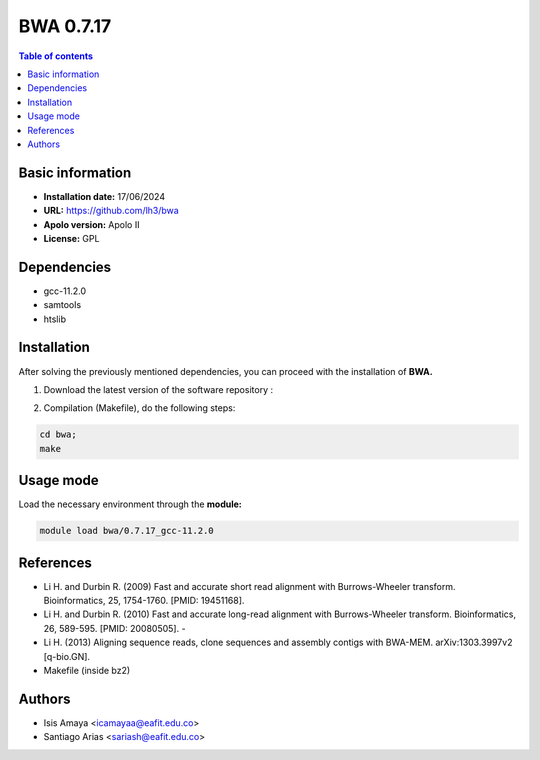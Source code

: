 .. _bwa-0.7.17:

BWA 0.7.17
===========

.. contents:: Table of contents

Basic information
--------------------

- **Installation date:** 17/06/2024
- **URL:** https://github.com/lh3/bwa
- **Apolo version:** Apolo II
- **License:** GPL

Dependencies
------------

- gcc-11.2.0
- samtools
- htslib

Installation
------------

After solving the previously mentioned dependencies, you can proceed with the installation of **BWA.**

1. Download the latest version of the software repository :

.. code-block:: bash
  git clone https://github.com/lh3/bwa.git


2. Compilation (Makefile), do the following steps:

.. code-block:: bash

     cd bwa;
     make

Usage mode
-----------

Load the necessary environment through the **module:**

.. code-block:: bash

    module load bwa/0.7.17_gcc-11.2.0



References
----------
- Li H. and Durbin R. (2009) Fast and accurate short read alignment with Burrows-Wheeler transform. Bioinformatics, 25, 1754-1760. [PMID: 19451168].

- Li H. and Durbin R. (2010) Fast and accurate long-read alignment with Burrows-Wheeler transform. Bioinformatics, 26, 589-595. [PMID: 20080505]. -

- Li H. (2013) Aligning sequence reads, clone sequences and assembly contigs with BWA-MEM. arXiv:1303.3997v2 [q-bio.GN].
- Makefile (inside bz2)

Authors
------

- Isis Amaya <icamayaa@eafit.edu.co>
- Santiago Arias <sariash@eafit.edu.co>
